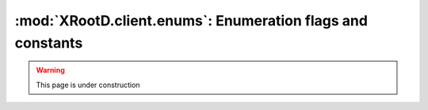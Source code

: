 ===========================================================
:mod:`XRootD.client.enums`: Enumeration flags and constants
===========================================================

.. warning:: This page is under construction

.. module:: XRootD.client.enums

.. attribute:: OpenFlags

  | :mod:`OpenFlags.NONE`:     Nothing
  | :mod:`OpenFlags.DELETE`:   Open a new file, deleting any existing file
  | :mod:`OpenFlags.FORCE`:    Ignore file usage rules
  | :mod:`OpenFlags.NEW`:      Open the file only if it does not already exist
  | :mod:`OpenFlags.READ`:     Open only for reading
  | :mod:`OpenFlags.UPDATE`:   Open for reading and writing
  | :mod:`OpenFlags.REFRESH`:  Refresh the cached information on file location. 
                               Voids `NoWait`.
  | :mod:`OpenFlags.MAKEPATH`: Create directory path if it doesn't already exist
  | :mod:`OpenFlags.APPEND`:   Open only for appending
  | :mod:`OpenFlags.REPLICA`:  The file is being opened for replica creation
  | :mod:`OpenFlags.POSC`:     Enable `Persist On Successful Close` processing
  | :mod:`OpenFlags.NOWAIT`:   Open the file only if it does not cause a wait. 
                               For :func:`XRootD.client.FileSystem.locate` : 
                               provide a location as soon as one becomes known. 
                               This means that not all locations are necessarily 
                               returned. If the file does not exist a wait is 
                               still imposed.
  | :mod:`OpenFlags.SEQIO`:    File will be read or written sequentially

.. attribute:: MkDirFlags

  | :mod:`MkDirFlags.NONE`:     Nothing special
  | :mod:`MkDirFlags.MAKEPATH`: Create the entire directory tree if it doesn't 
                                exist

.. attribute:: DirListFlags

  | :mod:`DirListFlags.NONE`:   Nothing special
  | :mod:`DirListFlags.STAT`:   Stat each entry
  | :mod:`DirListFlags.LOCATE`: Locate all servers hosting the directory and 
                                send the dirlist request to all of them

.. attribute:: PrepareFlags

  | :mod:`PrepareFlags.STAGE`:     Stage the file to disk if it is not online
  | :mod:`PrepareFlags.WRITEMODE`: The file will be accessed for modification
  | :mod:`PrepareFlags.COLOCATE`:  Co-locate staged files, if possible
  | :mod:`PrepareFlags.FRESH`:     Refresh file access time even if the location
                                   is known

.. attribute:: AccessMode

  | :mod:`AccessMode.NONE`: Default, no flags
  | :mod:`AccessMode.UR`:   Owner readable
  | :mod:`AccessMode.UW`:   Owner writable
  | :mod:`AccessMode.UX`:   Owner executable/browsable
  | :mod:`AccessMode.GR`:   Group readable
  | :mod:`AccessMode.GW`:   Group writable
  | :mod:`AccessMode.GX`:   Group executable/browsable
  | :mod:`AccessMode.OR`:   World readable
  | :mod:`AccessMode.OW`:   World writable
  | :mod:`AccessMode.OX`:   World executable/browsable

.. attribute:: QueryCode

  | :mod:`QueryCode.STATS`:          Query server stats
  | :mod:`QueryCode.PREPARE`:        Query prepare status
  | :mod:`QueryCode.CHECKSUM`:       Query file checksum
  | :mod:`QueryCode.XATTR`:          Query file extended attributes
  | :mod:`QueryCode.SPACE`:          Query logical space stats
  | :mod:`QueryCode.CHECKSUMCANCEL`: Query file checksum cancellation
  | :mod:`QueryCode.CONFIG`:         Query server configuration
  | :mod:`QueryCode.VISA`:           Query file visa attributes
  | :mod:`QueryCode.OPAQUE`:         Implementation dependent
  | :mod:`QueryCode.OPAQUEFILE`:     Implementation dependent

.. attribute:: HostTypes

  | :mod:`HostTypes.IS_MANAGER`: Manager
  | :mod:`HostTypes.IS_SERVER`:  Data server
  | :mod:`HostTypes.ATTR_META`:  Meta manager attribute
  | :mod:`HostTypes.ATTR_PROXY`: Proxy server attribute
  | :mod:`HostTypes.ATTR_SUPER`: Supervisor attribute

.. attribute:: StatInfoFlags

  | :mod:`StatInfoFlags.X_BIT_SET`:    Executable/searchable bit set
  | :mod:`StatInfoFlags.IS_DIR`:       This is a directory
  | :mod:`StatInfoFlags.OTHER`:        Neither a file nor a directory
  | :mod:`StatInfoFlags.OFFLINE`:      File is not online (ie. on disk)
  | :mod:`StatInfoFlags.POSC_PENDING`: File opened with POSC flag, not yet
                                       successfully closed
  | :mod:`StatInfoFlags.IS_READABLE`:  Read access is allowed
  | :mod:`StatInfoFlags.IS_WRITABLE`:  Write access is allowed

.. attribute:: LocationType

  Describes the node type and file status for a given location. Used with the 
  ``type`` attribute of :mod:`XRootD.client.responses.LocationInfo`.

  | :mod:`LocationType.MANAGER_ONLINE`:  manager node where the file is online
  | :mod:`LocationType.MANAGER_PENDING`: manager node where the file is pending 
                                         to be online
  | :mod:`LocationType.SERVER_ONLINE`:   server node where the file is online
  | :mod:`LocationType.SERVER_PENDING`:  server node where the file is pending 
                                         to be online

.. attribute:: AccessType

  Describes the allowed access type for the file at given location Used with the 
  ``accesstype`` attribute of :mod:`XRootD.client.responses.LocationInfo`.

  | :mod:`AccessType.READ`:       Read access is allowed
  | :mod:`AccessType.READ_WRITE`: Write access is allowed

